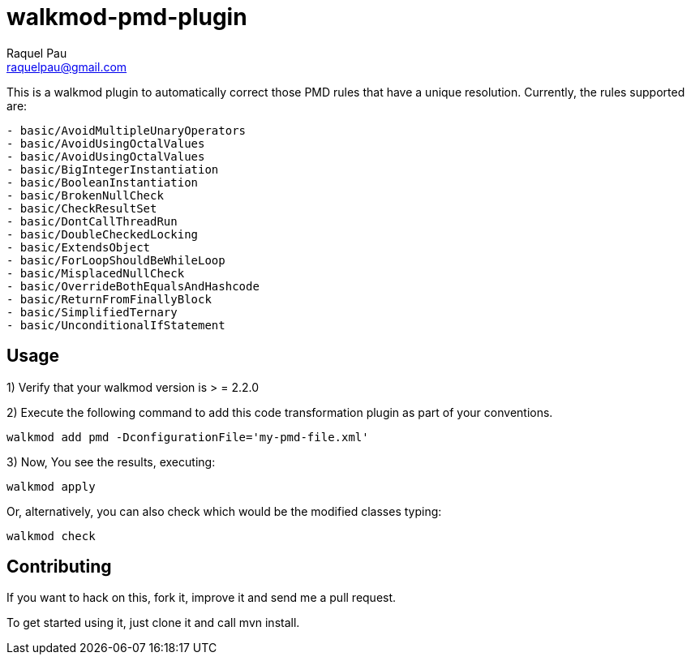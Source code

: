 walkmod-pmd-plugin
==================
Raquel Pau <raquelpau@gmail.com>

This is a walkmod plugin to automatically correct those PMD rules that have a unique resolution. Currently, the rules supported are:

----
- basic/AvoidMultipleUnaryOperators
- basic/AvoidUsingOctalValues
- basic/AvoidUsingOctalValues
- basic/BigIntegerInstantiation
- basic/BooleanInstantiation
- basic/BrokenNullCheck
- basic/CheckResultSet
- basic/DontCallThreadRun
- basic/DoubleCheckedLocking
- basic/ExtendsObject
- basic/ForLoopShouldBeWhileLoop
- basic/MisplacedNullCheck
- basic/OverrideBothEqualsAndHashcode
- basic/ReturnFromFinallyBlock
- basic/SimplifiedTernary
- basic/UnconditionalIfStatement
----

== Usage

1) Verify that your walkmod version is > = 2.2.0

2) Execute the following command to add this code transformation plugin as part of your conventions.

----
walkmod add pmd -DconfigurationFile='my-pmd-file.xml'
----

3) Now, You see the results, executing: 

----
walkmod apply
----

Or, alternatively, you can also check which would be the modified classes typing:

----
walkmod check
----

== Contributing

If you want to hack on this, fork it, improve it and send me a pull request.

To get started using it, just clone it and call mvn install. 


